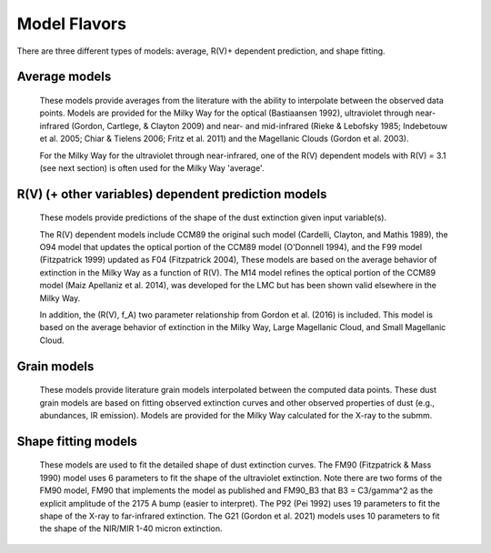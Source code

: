 #############
Model Flavors
#############

There are three different types of models: average, R(V)+ dependent prediction,
and shape fitting.

Average models
==============

   These models provide averages from the literature with the ability to
   interpolate between the observed data points.
   Models are provided for the Milky Way for the optical (Bastiaansen 1992),
   ultraviolet through near-infrared
   (Gordon, Cartlege, & Clayton 2009) and near- and mid-infrared
   (Rieke & Lebofsky 1985; Indebetouw et al. 2005; Chiar & Tielens 2006; Fritz et al. 2011)
   and the Magellanic Clouds (Gordon et al. 2003).

   For the Milky Way for the ultraviolet through near-infrared,
   one of the R(V) dependent models with R(V) = 3.1
   (see next section) is often used for the Milky Way 'average'.

.. plot::

   import numpy as np
   import matplotlib.pyplot as plt
   from matplotlib.ticker import ScalarFormatter
   import astropy.units as u

   from dust_extinction.averages import (GCC09_MWAvg,
                                         B92_MWAvg,
                                         G03_SMCBar,
                                         G03_LMCAvg,
					                               G03_LMC2)

   fig, ax = plt.subplots()

   # generate the curves and plot them
   x = np.arange(0.3,11.0,0.1)/u.micron

   models = [GCC09_MWAvg, B92_MWAvg, G03_SMCBar, G03_LMCAvg, G03_LMC2]

   for cmodel in models:
      ext_model = cmodel()
      indxs, = np.where(np.logical_and(
         x.value >= ext_model.x_range[0],
         x.value <= ext_model.x_range[1]))
      yvals = ext_model(x[indxs])
      ax.plot(1./x[indxs], yvals, label=ext_model.__class__.__name__)

   ax.set_xscale('log')
   ax.xaxis.set_major_formatter(ScalarFormatter())

   ax.set_xlabel(r'$\lambda$ [$\mu$m]')
   ax.set_ylabel(r'$A(\lambda)/A(V)$')
   ax.set_title('Ultraviolet to Near-Infrared Models')

   ax.legend(loc='best')
   plt.tight_layout()
   plt.show()


.. plot::

  import numpy as np
  import matplotlib.pyplot as plt
  from matplotlib.ticker import ScalarFormatter
  import astropy.units as u

  from dust_extinction.averages import (RL85_MWGC,
                                        RRP89_MWGC,
                                        I05_MWAvg,
                                        CT06_MWLoc,
                                        CT06_MWGC,
                                        F11_MWGC,
                                        G21_MWAvg,
                                        D22_MWAvg)

  fig, ax = plt.subplots()

  # generate the curves and plot them
  x = 1.0 / (np.arange(1.0, 40.0 ,0.1) * u.micron)

  models = [RL85_MWGC, RRP89_MWGC, I05_MWAvg, CT06_MWLoc, CT06_MWGC,
            F11_MWGC, G21_MWAvg, D22_MWAvg]

  for cmodel in models:
    ext_model = cmodel()
    indxs, = np.where(np.logical_and(
       x.value >= ext_model.x_range[0],
       x.value <= ext_model.x_range[1]))
    yvals = ext_model(x[indxs])
    ax.plot(1.0 / x[indxs], yvals, label=ext_model.__class__.__name__)

  ax.set_xscale('log')
  ax.xaxis.set_major_formatter(ScalarFormatter())

  ax.set_xlabel(r'$\lambda$ [$\mu$m]')
  ax.set_ylabel(r'$A(\lambda)/A(V)$')
  ax.set_title('Near- to Mid-Infrared Models')

  ax.legend(loc='best')
  plt.tight_layout()
  plt.show()

R(V) (+ other variables) dependent prediction models
====================================================

   These models provide predictions of the shape of the dust extinction
   given input variable(s).

   The R(V) dependent models include CCM89 the original such model
   (Cardelli, Clayton, and Mathis 1989), the O94 model that updates the
   optical portion of the CCM89 model (O'Donnell 1994), and the F99 model
   (Fitzpatrick 1999) updated as F04 (Fitzpatrick 2004),
   These models are based on the average
   behavior of extinction in the Milky Way as a function of R(V).
   The M14 model refines the optical portion of the CCM89 model
   (Maiz Apellaniz et al. 2014), was developed for the LMC but
   has been shown valid elsewhere in the Milky Way.

   In addition, the (R(V), f_A) two parameter relationship from
   Gordon et al. (2016) is included.  This model is based on the average
   behavior of extinction in the Milky Way, Large Magellanic Cloud, and
   Small Magellanic Cloud.

.. plot::

   import numpy as np
   import matplotlib.pyplot as plt
   from matplotlib.ticker import ScalarFormatter
   import astropy.units as u

   from dust_extinction.parameter_averages import (CCM89, O94, F99, F04,
                                                   VCG04, GCC09, M14, F19, D22,
                                                   G23)

   fig, ax = plt.subplots(ncols=2, figsize=(10, 4))

   # generate the curves and plot them
   x = np.arange(1./30., 1./0.0912, 0.001)/u.micron

   Rv = 3.1

   models = [CCM89, O94, F99, F04, VCG04, GCC09, M14, F19, D22, G23]

   for cmodel in models:
      ext_model = cmodel(Rv=Rv)
      indxs, = np.where(np.logical_and(
         x.value >= ext_model.x_range[0],
         x.value <= ext_model.x_range[1]))
      yvals = ext_model(x[indxs])
      ax[0].plot(1./x[indxs], yvals, label=ext_model.__class__.__name__)
      ax[1].plot(1./x[indxs], yvals, label=ext_model.__class__.__name__)

   for iax in ax:
      iax.set_xscale('log')
      iax.xaxis.set_major_formatter(ScalarFormatter())

      iax.set_xlabel(r'$\lambda$ [$\mu$m]')
      iax.set_ylabel(r'$A(\lambda)/A(V)$')

   ax[0].set_title(f'UV-NIR R(V) = {Rv}')
   ax[0].set_xlim(0.08, 3.0)
   ax[1].set_title(f'NIR-MIR R(V) = {Rv}')
   ax[1].set_xlim(1.0, 32.0)
   ax[1].set_ylim(0.0, 0.50)

   ax[0].legend(loc='best')
   ax[1].legend(loc='best')
   plt.tight_layout()
   plt.show()


.. plot::

   import numpy as np
   import matplotlib.pyplot as plt
   from matplotlib.ticker import ScalarFormatter
   import astropy.units as u

   from dust_extinction.parameter_averages import (CCM89, O94, F99, F04,
                                                   VCG04, GCC09, M14, F19, D22,
                                                   G23)

   fig, ax = plt.subplots(ncols=2, figsize=(10, 4))

   # generate the curves and plot them
   x = np.arange(1./32., 1./0.0912, 0.001)/u.micron

   Rv = 2.5

   models = [CCM89, O94, F99, F04, VCG04, GCC09, M14, F19, D22, G23]

   for cmodel in models:
      ext_model = cmodel(Rv=Rv)
      indxs, = np.where(np.logical_and(
         x.value >= ext_model.x_range[0],
         x.value <= ext_model.x_range[1]))
      yvals = ext_model(x[indxs])
      ax[0].plot(1./x[indxs], yvals, label=ext_model.__class__.__name__)
      ax[1].plot(1./x[indxs], yvals, label=ext_model.__class__.__name__)

   for iax in ax:
      iax.set_xscale('log')
      iax.xaxis.set_major_formatter(ScalarFormatter())

      iax.set_xlabel(r'$\lambda$ [$\mu$m]')
      iax.set_ylabel(r'$A(\lambda)/A(V)$')

   ax[0].set_title(f'UV-NIR R(V) = {Rv}')
   ax[0].set_xlim(0.08, 3.0)
   ax[1].set_title(f'NIR-MIR R(V) = {Rv}')
   ax[1].set_xlim(1.0, 32.0)
   ax[1].set_ylim(0.0, 0.50)

   ax[0].legend(loc='best')
   ax[1].legend(loc='best')
   plt.tight_layout()
   plt.show()


.. plot::

   import numpy as np
   import matplotlib.pyplot as plt
   from matplotlib.ticker import ScalarFormatter
   import astropy.units as u

   from dust_extinction.parameter_averages import (CCM89, O94, F99, F04,
                                                   VCG04, GCC09, M14, F19, D22,
                                                   G23)

   fig, ax = plt.subplots(ncols=2, figsize=(10, 4))

   # generate the curves and plot them
   x = np.arange(1./32., 1./0.0912, 0.001)/u.micron

   Rv = 5.5

   models = [CCM89, O94, F99, F04, VCG04, GCC09, M14, F19, D22, G23]

   for cmodel in models:
      ext_model = cmodel(Rv=Rv)
      indxs, = np.where(np.logical_and(
         x.value >= ext_model.x_range[0],
         x.value <= ext_model.x_range[1]))
      yvals = ext_model(x[indxs])
      ax[0].plot(1./x[indxs], yvals, label=ext_model.__class__.__name__)
      ax[1].plot(1./x[indxs], yvals, label=ext_model.__class__.__name__)

   for iax in ax:
      iax.set_xscale('log')
      iax.xaxis.set_major_formatter(ScalarFormatter())

      iax.set_xlabel(r'$\lambda$ [$\mu$m]')
      iax.set_ylabel(r'$A(\lambda)/A(V)$')

   ax[0].set_title(f'UV-NIR R(V) = {Rv}')
   ax[0].set_xlim(0.08, 3.0)
   ax[1].set_title(f'NIR-MIR R(V) = {Rv}')
   ax[1].set_xlim(1.0, 32.0)
   ax[1].set_ylim(0.0, 0.50)

   ax[0].legend(loc='best')
   ax[1].legend(loc='best')
   plt.tight_layout()
   plt.show()

.. plot::

   import numpy as np
   import matplotlib.pyplot as plt
   from matplotlib.ticker import ScalarFormatter
   import astropy.units as u

   from dust_extinction.parameter_averages import G16

   fig, ax = plt.subplots()

   # temp model to get the correct x range
   text_model = G16()

   # generate the curves and plot them
   x = np.arange(text_model.x_range[0], text_model.x_range[1],0.1)/u.micron

   Rvs = [2.0, 3.0, 4.0, 5.0, 6.0]
   for cur_Rv in Rvs:
      ext_model = G16(RvA=cur_Rv, fA=1.0)
      ax.plot(1./x,ext_model(x),label=r'$R_A(V) = ' + str(cur_Rv) + '$')

   ax.set_xscale('log')
   ax.xaxis.set_major_formatter(ScalarFormatter())

   ax.set_xlabel(r'$\lambda$ [$\mu$m]')
   ax.set_ylabel(r'$A(\lambda)/A(V)$')

   ax.set_title('G16; $f_A = 1.0$; $R(V)_A$ variable')

   ax.legend(loc='best', title=r'$f_A = 1.0$')
   plt.tight_layout()
   plt.show()

.. plot::

   import numpy as np
   import matplotlib.pyplot as plt
   from matplotlib.ticker import ScalarFormatter
   import astropy.units as u

   from dust_extinction.parameter_averages import G16

   fig, ax = plt.subplots()

   # temp model to get the correct x range
   text_model = G16()

   # generate the curves and plot them
   x = np.arange(text_model.x_range[0], text_model.x_range[1],0.1)/u.micron

   fAs = [0.0, 0.2, 0.4, 0.6, 0.8, 1.0]
   for cur_fA in fAs:
      ext_model = G16(RvA=3.1, fA=cur_fA)
      ax.plot(1./x,ext_model(x),label=r'$f_A = ' + str(cur_fA) + '$')

   ax.set_xscale('log')
   ax.xaxis.set_major_formatter(ScalarFormatter())

   ax.set_xlabel(r'$\lambda$ [$\mu$m]')
   ax.set_ylabel(r'$A(\lambda)/A(V)$')

   ax.set_title('G16; $f_A$ variable; $R(V)_A = 3.1$')

   ax.legend(loc='best', title=r'$R_A(V) = 3.1$')
   plt.tight_layout()
   plt.show()


Grain models
============

   These models provide literature grain models
   interpolated between the computed data points.
   These dust grain models are based on fitting observed extinction curves and
   other observed properties of dust (e.g., abundances, IR emission).
   Models are provided for the Milky Way calculated for the X-ray to the submm.

.. plot::

   import numpy as np
   import matplotlib.pyplot as plt
   import astropy.units as u

   from dust_extinction.grain_models import DBP90, WD01, D03, ZDA04, C11, J13, HD23

   fig, ax = plt.subplots()

   # generate the curves and plot them
   lam = np.logspace(-4.0, 5.0, num=1000)
   x = (1.0 / lam) / u.micron

   models = [DBP90,
             WD01, WD01, WD01,
             D03, D03, D03,
             ZDA04,
             C11, J13,
             HD23]
   modelnames = ["MWRV31",
                 "MWRV31", "MWRV40", "MWRV55",
                 "MWRV31", "MWRV40", "MWRV55",
                 "BARE-GR-S",
                 "MWRV31", "MWRV31",
                 "MWRV31"]

   for cmodel, cname in zip(models, modelnames):
      ext_model = cmodel(cname)

      indxs, = np.where(np.logical_and(
         x.value >= ext_model.x_range[0],
         x.value <= ext_model.x_range[1]))
      yvals = ext_model(x[indxs])
      ax.plot(lam[indxs], yvals, label=f"{ext_model.__class__.__name__}  {cname}")

   ax.set_xlabel('$\lambda$ [$\mu m$]')
   ax.set_ylabel(r'$A(\lambda)/A(V)$')
   ax.set_title('Grain Models')

   ax.set_xscale('log')
   ax.set_yscale('log')

   ax.set_title('Milky Way')

   ax.legend(loc='best')
   plt.tight_layout()
   plt.show()


.. plot::

   import numpy as np
   import matplotlib.pyplot as plt
   from matplotlib.ticker import ScalarFormatter
   import astropy.units as u

   from dust_extinction.grain_models import DBP90, WD01, D03, ZDA04, C11, J13, HD23

   fig, ax = plt.subplots()

   # generate the curves and plot them
   lam = np.logspace(np.log10(0.0912), np.log10(50.), num=1000)
   x = (1.0 / lam) / u.micron

   models = [DBP90,
             WD01, WD01, WD01,
             D03, D03, D03,
             ZDA04,
             C11, J13,
             HD23]
   modelnames = ["MWRV31",
                 "MWRV31", "MWRV40", "MWRV55",
                 "MWRV31", "MWRV40", "MWRV55",
                 "BARE-GR-S",
                 "MWRV31", "MWRV31",
                 "MWRV31"]

   for cmodel, cname in zip(models, modelnames):
      ext_model = cmodel(cname)

      indxs, = np.where(np.logical_and(
         x.value >= ext_model.x_range[0],
         x.value <= ext_model.x_range[1]))
      yvals = ext_model(x[indxs])
      ax.plot(lam[indxs], yvals, label=f"{ext_model.__class__.__name__}  {cname}")

   ax.set_xlabel('$\lambda$ [$\mu m$]')
   ax.set_ylabel(r'$A(\lambda)/A(V)$')
   ax.set_title('Grain Models')

   ax.set_xscale('log')
   ax.xaxis.set_major_formatter(ScalarFormatter())
   ax.set_yscale('log')

   ax.set_title('Milky Way - Ultraviolet to Mid-Infrared')

   ax.legend(loc='best')
   plt.tight_layout()
   plt.show()

.. plot::

  import numpy as np
  import matplotlib.pyplot as plt
  import astropy.units as u

  from dust_extinction.grain_models import WD01

  fig, ax = plt.subplots()

  # generate the curves and plot them
  lam = np.logspace(-4.0, 4.0, num=1000)
  x = (1.0 / lam) / u.micron

  models = [WD01, WD01, WD01]
  modelnames = ["LMCAvg", "LMC2", "SMCBar"]

  for cmodel, cname in zip(models, modelnames):
     ext_model = cmodel(cname)

     indxs, = np.where(np.logical_and(
        x.value >= ext_model.x_range[0],
        x.value <= ext_model.x_range[1]))
     yvals = ext_model(x[indxs])
     ax.plot(lam[indxs], yvals, label=f"{ext_model.__class__.__name__}  {cname}")

  ax.set_xlabel('$\lambda$ [$\mu m$]')
  ax.set_ylabel(r'$A(\lambda)/A(V)$')
  ax.set_title('Grain Models')

  ax.set_xscale('log')
  ax.set_yscale('log')

  ax.set_title('LMC & SMC')

  ax.legend(loc='best')
  plt.tight_layout()
  plt.show()


Shape fitting models
====================

   These models are used to fit the detailed shape of dust extinction curves.
   The FM90 (Fitzpatrick & Mass 1990) model uses 6 parameters to fit the
   shape of the ultraviolet extinction.
   Note there are two forms of the FM90 model, FM90 that implements the model
   as published and FM90_B3 that B3 = C3/gamma^2 as the explicit amplitude of
   the 2175 A bump (easier to interpret).
   The P92 (Pei 1992) uses 19 parameters to fit the shape of the X-ray to
   far-infrared extinction.
   The G21 (Gordon et al. 2021) models uses 10 parameters to fit the shape
   of the NIR/MIR 1-40 micron extinction.

.. plot::

   import numpy as np
   import matplotlib.pyplot as plt
   from matplotlib.ticker import ScalarFormatter
   import astropy.units as u

   from dust_extinction.shapes import FM90

   fig, ax = plt.subplots()

   # generate the curves and plot them
   x = np.arange(3.8,11.0,0.1)/u.micron

   ext_model = FM90()
   ax.plot(1./x,ext_model(x),label='total')

   ext_model = FM90(C3=0.0, C4=0.0)
   ax.plot(1./x,ext_model(x),label='linear term')

   ext_model = FM90(C1=0.0, C2=0.0, C4=0.0)
   ax.plot(1./x,ext_model(x),label='bump term')

   ext_model = FM90(C1=0.0, C2=0.0, C3=0.0)
   ax.plot(1./x,ext_model(x),label='FUV rise term')

   ax.set_xscale('log')
   ax.xaxis.set_major_formatter(ScalarFormatter())
   ax.xaxis.set_minor_formatter(ScalarFormatter())
   ax.set_xlabel(r'$\lambda$ [$\mu$m]')
   ax.set_ylabel('$E(\lambda - V)/E(B - V)$')

   ax.set_title('FM90')

   ax.legend(loc='best')
   plt.tight_layout()
   plt.show()

.. plot::

   import numpy as np
   import matplotlib.pyplot as plt
   import astropy.units as u

   from dust_extinction.shapes import P92

   fig, ax = plt.subplots()

   # generate the curves and plot them
   lam = np.logspace(-3.0, 3.0, num=1000)
   x = (1.0/lam)/u.micron

   ext_model = P92()
   ax.plot(1/x,ext_model(x),label='total')

   ext_model = P92(FUV_amp=0., NUV_amp=0.0,
                   SIL1_amp=0.0, SIL2_amp=0.0, FIR_amp=0.0)
   ax.plot(1./x,ext_model(x),label='BKG only')

   ext_model = P92(NUV_amp=0.0,
                   SIL1_amp=0.0, SIL2_amp=0.0, FIR_amp=0.0)
   ax.plot(1./x,ext_model(x),label='BKG+FUV only')

   ext_model = P92(FUV_amp=0.,
                   SIL1_amp=0.0, SIL2_amp=0.0, FIR_amp=0.0)
   ax.plot(1./x,ext_model(x),label='BKG+NUV only')

   ext_model = P92(FUV_amp=0., NUV_amp=0.0,
                   SIL2_amp=0.0)
   ax.plot(1./x,ext_model(x),label='BKG+FIR+SIL1 only')

   ext_model = P92(FUV_amp=0., NUV_amp=0.0,
                   SIL1_amp=0.0)
   ax.plot(1./x,ext_model(x),label='BKG+FIR+SIL2 only')

   ext_model = P92(FUV_amp=0., NUV_amp=0.0,
                   SIL1_amp=0.0, SIL2_amp=0.0)
   ax.plot(1./x,ext_model(x),label='BKG+FIR only')

   ax.set_xscale('log')
   ax.set_yscale('log')

   ax.set_ylim(1e-3,10.)

   ax.set_xlabel('$\lambda$ [$\mu$m]')
   ax.set_ylabel(r'$A(\lambda)/A(V)$')

   ax.set_title('P92')

   ax.legend(loc='best')
   plt.tight_layout()
   plt.show()

.. plot::

   import numpy as np
   import matplotlib.pyplot as plt
   from matplotlib.ticker import ScalarFormatter
   import astropy.units as u

   from dust_extinction.shapes import G21

   fig, ax = plt.subplots()

   # generate the curves and plot them
   lam = np.logspace(np.log10(1.01), np.log10(39.9), num=1000)
   x = (1.0/lam)/u.micron

   ext_model = G21()
   ax.plot(1/x,ext_model(x),label='total')

   ext_model = G21(sil1_amp=0.0, sil2_amp=0.0)
   ax.plot(1./x,ext_model(x),label='power-law only')

   ext_model = G21(sil2_amp=0.0)
   ax.plot(1./x,ext_model(x),label='power-law+sil1 only')

   ext_model = G21(sil1_amp=0.0)
   ax.plot(1./x,ext_model(x),label='power-law+sil2 only')

   ax.set_xscale('log')
   ax.xaxis.set_major_formatter(ScalarFormatter())
   ax.set_yscale('log')

   ax.set_xlabel('$\lambda$ [$\mu$m]')
   ax.set_ylabel(r'$A(\lambda)/A(V)$')

   ax.set_title('G21')

   ax.legend(loc='best')
   plt.tight_layout()
   plt.show()
